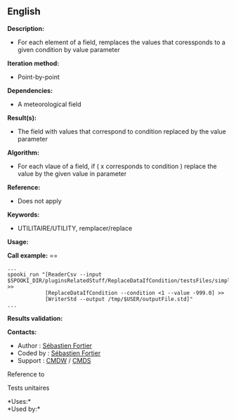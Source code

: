 ** English















*Description:*

- For each element of a field, remplaces the values that coressponds to
  a given condition by value parameter

*Iteration method:*

- Point-by-point

*Dependencies:*

- A meteorological field

*Result(s):*

- The field with values that correspond to condition replaced by the
  value parameter

*Algorithm:*

- For each vlaue of a field, if ( x corresponds to condition ) replace
  the value by the given value in parameter

*Reference:*

- Does not apply

*Keywords:*

- UTILITAIRE/UTILITY, remplacer/replace

*Usage:*

*Call example:* ==

#+begin_example
      ...
      spooki_run "[ReaderCsv --input $SPOOKI_DIR/pluginsRelatedStuff/ReplaceDataIfCondition/testsFiles/simple_input.csv] >>
                  [ReplaceDataIfCondition --condition <1 --value -999.0] >>
                  [WriterStd --output /tmp/$USER/outputFile.std]"
      ...
#+end_example

*Results validation:*

*Contacts:*

- Author : [[https://wiki.cmc.ec.gc.ca/wiki/User:Fortiers][Sébastien
  Fortier]]
- Coded by : [[https://wiki.cmc.ec.gc.ca/wiki/User:Fortiers][Sébastien
  Fortier]]
- Support : [[https://wiki.cmc.ec.gc.ca/wiki/CMDW][CMDW]] /
  [[https://wiki.cmc.ec.gc.ca/wiki/CMDS][CMDS]]

Reference to



Tests unitaires



*Uses:*\\

*Used by:*\\



  

